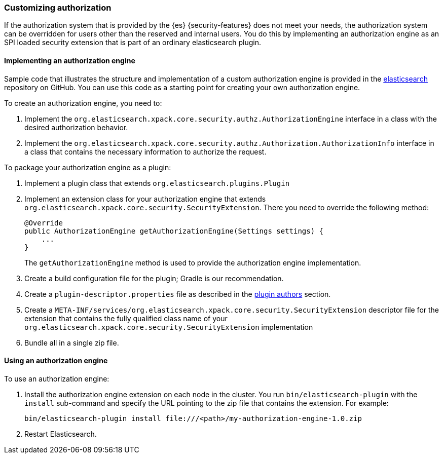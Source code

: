 [role="xpack"]
[[custom-authorization]]
=== Customizing authorization

If the authorization system that is provided by the {es} {security-features}
does not meet your needs, the authorization system can be overridden for users
other than the reserved and internal users. You do this by implementing an
authorization engine as an SPI loaded security extension that is part of an
ordinary elasticsearch plugin.

[[implementing-authorization-engine]]
==== Implementing an authorization engine

Sample code that illustrates the structure and implementation of a custom
authorization engine is provided in the
https://github.com/elastic/elasticsearch/tree/master/x-pack/qa/security-example-authorization-engine[elasticsearch]
repository on GitHub. You can use this code as a starting point for creating your
own authorization engine.

To create an authorization engine, you need to:

. Implement the `org.elasticsearch.xpack.core.security.authz.AuthorizationEngine`
  interface in a class with the desired authorization behavior.
. Implement the `org.elasticsearch.xpack.core.security.authz.Authorization.AuthorizationInfo`
  interface in a class that contains the necessary information to authorize the request.

To package your authorization engine as a plugin:

. Implement a plugin class that extends `org.elasticsearch.plugins.Plugin`
. Implement an extension class for your authorization engine that extends
  `org.elasticsearch.xpack.core.security.SecurityExtension`. There you need to
  override the following method:
+
[source,java]
----------------------------------------------------
@Override
public AuthorizationEngine getAuthorizationEngine(Settings settings) {
    ...
}
----------------------------------------------------
+
The `getAuthorizationEngine` method is used to provide the authorization engine
implementation.

. Create a build configuration file for the plugin; Gradle is our recommendation.
. Create a `plugin-descriptor.properties` file as described in the
  <<plugin-authors,plugin authors>> section.
. Create a `META-INF/services/org.elasticsearch.xpack.core.security.SecurityExtension` descriptor file for the
  extension that contains the fully qualified class name of your `org.elasticsearch.xpack.core.security.SecurityExtension` implementation
. Bundle all in a single zip file.

[[using-authorization-engine]]
==== Using an authorization engine

To use an authorization engine:

. Install the authorization engine extension on each node in the cluster. You run
  `bin/elasticsearch-plugin` with the `install` sub-command and specify the URL
  pointing to the zip file that contains the extension. For example:
+
[source,shell]
----------------------------------------
bin/elasticsearch-plugin install file:///<path>/my-authorization-engine-1.0.zip
----------------------------------------

. Restart Elasticsearch.
